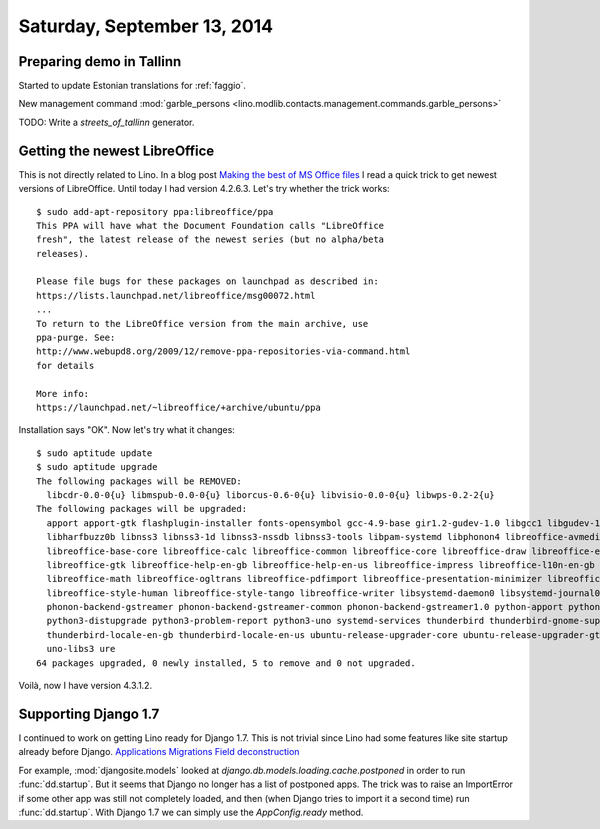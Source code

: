 ============================
Saturday, September 13, 2014
============================


Preparing demo in Tallinn
-------------------------

Started to update Estonian translations for :ref:`faggio`.

New management command 
:mod:`garble_persons <lino.modlib.contacts.management.commands.garble_persons>`

TODO: Write a `streets_of_tallinn` generator.

Getting the newest LibreOffice
------------------------------

This is not directly related to Lino.
In a blog post `Making the best of MS Office files
<http://blogs.fsfe.org/the_unconventional/2014/09/12/making-the-best-of-ms-office-files/>`_
I read a quick trick to get newest versions of LibreOffice.  
Until today I had version 4.2.6.3.
Let's try whether the trick works::

    $ sudo add-apt-repository ppa:libreoffice/ppa
    This PPA will have what the Document Foundation calls "LibreOffice
    fresh", the latest release of the newest series (but no alpha/beta
    releases).

    Please file bugs for these packages on launchpad as described in:
    https://lists.launchpad.net/libreoffice/msg00072.html
    ...
    To return to the LibreOffice version from the main archive, use
    ppa-purge. See:
    http://www.webupd8.org/2009/12/remove-ppa-repositories-via-command.html
    for details 

    More info:
    https://launchpad.net/~libreoffice/+archive/ubuntu/ppa 


Installation says "OK". Now let's try what it changes::

    $ sudo aptitude update
    $ sudo aptitude upgrade
    The following packages will be REMOVED:  
      libcdr-0.0-0{u} libmspub-0.0-0{u} liborcus-0.6-0{u} libvisio-0.0-0{u} libwps-0.2-2{u} 
    The following packages will be upgraded:
      apport apport-gtk flashplugin-installer fonts-opensymbol gcc-4.9-base gir1.2-gudev-1.0 libgcc1 libgudev-1.0-0 libharfbuzz-icu0 
      libharfbuzz0b libnss3 libnss3-1d libnss3-nssdb libnss3-tools libpam-systemd libphonon4 libreoffice-avmedia-backend-gstreamer 
      libreoffice-base-core libreoffice-calc libreoffice-common libreoffice-core libreoffice-draw libreoffice-emailmerge libreoffice-gnome 
      libreoffice-gtk libreoffice-help-en-gb libreoffice-help-en-us libreoffice-impress libreoffice-l10n-en-gb libreoffice-l10n-en-za 
      libreoffice-math libreoffice-ogltrans libreoffice-pdfimport libreoffice-presentation-minimizer libreoffice-presenter-console 
      libreoffice-style-human libreoffice-style-tango libreoffice-writer libsystemd-daemon0 libsystemd-journal0 libsystemd-login0 libudev1 phonon 
      phonon-backend-gstreamer phonon-backend-gstreamer-common phonon-backend-gstreamer1.0 python-apport python-problem-report python3-apport 
      python3-distupgrade python3-problem-report python3-uno systemd-services thunderbird thunderbird-gnome-support thunderbird-locale-en 
      thunderbird-locale-en-gb thunderbird-locale-en-us ubuntu-release-upgrader-core ubuntu-release-upgrader-gtk udev unity-settings-daemon 
      uno-libs3 ure 
    64 packages upgraded, 0 newly installed, 5 to remove and 0 not upgraded.

Voilà, now I have version 4.3.1.2. 


Supporting Django 1.7
---------------------

I continued to work on getting Lino ready for Django 1.7.  This is not
trivial since Lino had some features like site startup already before
Django.
`Applications <https://docs.djangoproject.com/en/dev/ref/applications/>`_
`Migrations <https://docs.djangoproject.com/en/dev/topics/migrations/>`_
`Field deconstruction <https://docs.djangoproject.com/en/dev/howto/custom-model-fields/#field-deconstruction>`_

For example, :mod:`djangosite.models` looked at
`django.db.models.loading.cache.postponed` in order to run
:func:`dd.startup`.  But it seems that Django no longer has a list of
postponed apps.  The trick was to raise an ImportError if some other
app was still not completely loaded, and then (when Django tries to
import it a second time) run :func:`dd.startup`. With Django 1.7 we
can simply use the `AppConfig.ready` method.

